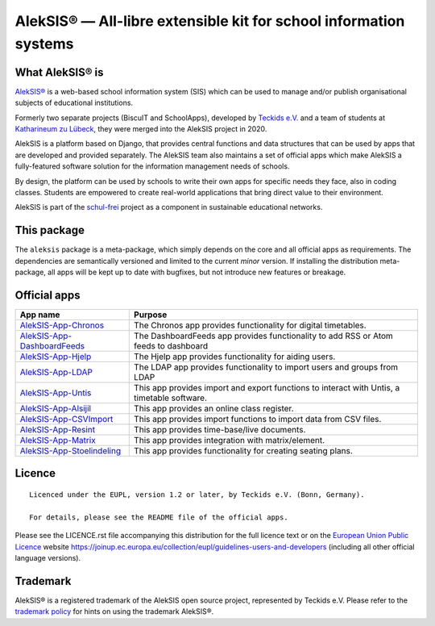 AlekSIS® — All-libre extensible kit for school information systems
==================================================================

What AlekSIS® is
----------------

`AlekSIS®`_ is a web-based school information system (SIS) which can be used to
manage and/or publish organisational subjects of educational institutions.

Formerly two separate projects (BiscuIT and SchoolApps), developed by
`Teckids e.V.`_ and a team of students at `Katharineum zu Lübeck`_, they
were merged into the AlekSIS project in 2020.

AlekSIS is a platform based on Django, that provides central functions
and data structures that can be used by apps that are developed and provided
separately. The AlekSIS team also maintains a set of official apps which
make AlekSIS a fully-featured software solution for the information
management needs of schools.

By design, the platform can be used by schools to write their own apps for
specific needs they face, also in coding classes. Students are empowered to
create real-world applications that bring direct value to their environment.

AlekSIS is part of the `schul-frei`_ project as a component in sustainable
educational networks.

This package
------------

The ``aleksis`` package is a meta-package, which simply depends on the core
and all official apps as requirements. The dependencies are semantically versioned
and limited to the current `minor` version. If installing the distribution meta-package,
all apps will be kept up to date with bugfixes, but not introduce new features or breakage.

Official apps
-------------

+--------------------------------------+---------------------------------------------------------------------------------------------+
| App name                             | Purpose                                                                                     |
+======================================+=============================================================================================+
| `AlekSIS-App-Chronos`_               | The Chronos app provides functionality for digital timetables.                              |
+--------------------------------------+---------------------------------------------------------------------------------------------+
| `AlekSIS-App-DashboardFeeds`_        | The DashboardFeeds app provides functionality to add RSS or Atom feeds to dashboard         |
+--------------------------------------+---------------------------------------------------------------------------------------------+
| `AlekSIS-App-Hjelp`_                 | The Hjelp app provides functionality for aiding users.                                      |
+--------------------------------------+---------------------------------------------------------------------------------------------+
| `AlekSIS-App-LDAP`_                  | The LDAP app provides functionality to import users and groups from LDAP                    |
+--------------------------------------+---------------------------------------------------------------------------------------------+
| `AlekSIS-App-Untis`_                 | This app provides import and export functions to interact with Untis, a timetable software. |
+--------------------------------------+---------------------------------------------------------------------------------------------+
| `AlekSIS-App-Alsijil`_               | This app provides an online class register.                                                 |
+--------------------------------------+---------------------------------------------------------------------------------------------+
| `AlekSIS-App-CSVImport`_             | This app provides import functions to import data from CSV files.                           |
+--------------------------------------+---------------------------------------------------------------------------------------------+
| `AlekSIS-App-Resint`_                | This app provides time-base/live documents.                                                 |
+--------------------------------------+---------------------------------------------------------------------------------------------+
| `AlekSIS-App-Matrix`_                | This app provides integration with matrix/element.                                          |
+--------------------------------------+---------------------------------------------------------------------------------------------+
| `AlekSIS-App-Stoelindeling`_         | This app provides functionality for creating seating plans.                                 |
+--------------------------------------+---------------------------------------------------------------------------------------------+


Licence
-------

::

  Licenced under the EUPL, version 1.2 or later, by Teckids e.V. (Bonn, Germany).

  For details, please see the README file of the official apps.

Please see the LICENCE.rst file accompanying this distribution for the
full licence text or on the `European Union Public Licence`_ website
https://joinup.ec.europa.eu/collection/eupl/guidelines-users-and-developers
(including all other official language versions).

Trademark
---------

AlekSIS® is a registered trademark of the AlekSIS open source project, represented
by Teckids e.V. Please refer to the `trademark policy`_ for hints on using the trademark
AlekSIS®.

.. _AlekSIS®: https://aleksis.org/
.. _Teckids e.V.: https://www.teckids.org/
.. _Katharineum zu Lübeck: https://www.katharineum.de/
.. _European Union Public Licence: https://eupl.eu/
.. _schul-frei: https://schul-frei.org/
.. _AlekSIS-Core: https://edugit.org/AlekSIS/official/AlekSIS-App-Core
.. _AlekSIS-App-Chronos: https://edugit.org/AlekSIS/official/AlekSIS-App-Chronos
.. _AlekSIS-App-DashboardFeeds: https://edugit.org/AlekSIS/official/AlekSIS-App-DashboardFeeds
.. _AlekSIS-App-Hjelp: https://edugit.org/AlekSIS/official/AlekSIS-App-Hjelp
.. _AlekSIS-App-LDAP: https://edugit.org/AlekSIS/official/AlekSIS-App-LDAP
.. _AlekSIS-App-Untis: https://edugit.org/AlekSIS/official/AlekSIS-App-Untis
.. _AlekSIS-App-Alsijil: https://edugit.org/AlekSIS/official/AlekSIS-App-Alsijil
.. _AlekSIS-App-CSVImport: https://edugit.org/AlekSIS/official/AlekSIS-App-CSVImport
.. _AlekSIS-App-Resint: https://edugit.org/AlekSIS/official/AlekSIS-App-Resint
.. _AlekSIS-App-Matrix: https://edugit.org/AlekSIS/official/AlekSIS-App-Matrix
.. _AlekSIS-App-Stoelindeling: https://edugit.org/AlekSIS/official/AlekSIS-App-Stoelindeling
.. _trademark policy: https://aleksis.org/pages/about
